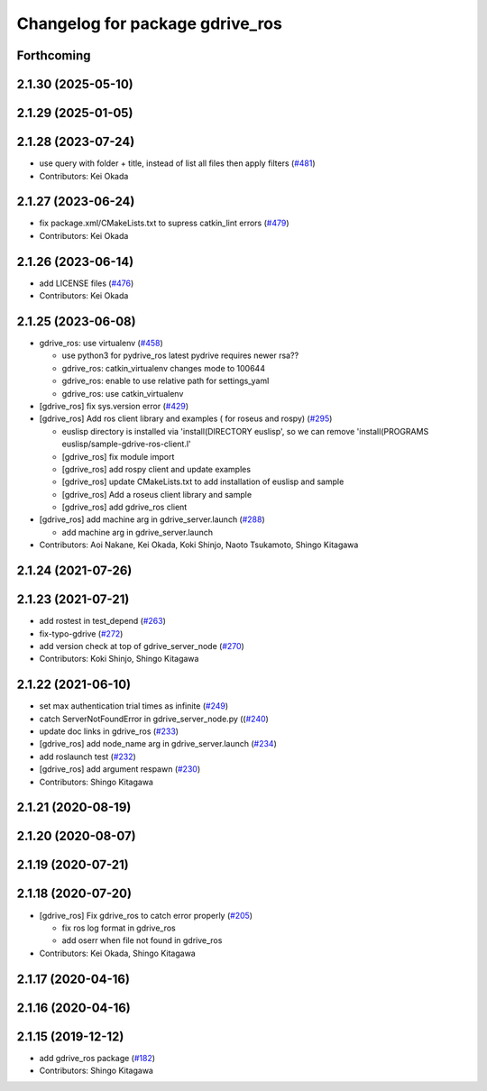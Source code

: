 ^^^^^^^^^^^^^^^^^^^^^^^^^^^^^^^^
Changelog for package gdrive_ros
^^^^^^^^^^^^^^^^^^^^^^^^^^^^^^^^

Forthcoming
-----------

2.1.30 (2025-05-10)
-------------------

2.1.29 (2025-01-05)
-------------------

2.1.28 (2023-07-24)
-------------------
* use query with folder + title, instead of list all files then apply filters (`#481 <https://github.com/jsk-ros-pkg/jsk_3rdparty/issues/481>`_)
* Contributors: Kei Okada

2.1.27 (2023-06-24)
-------------------
* fix package.xml/CMakeLists.txt to supress catkin_lint errors (`#479 <https://github.com/jsk-ros-pkg/jsk_3rdparty/issues/479>`_)
* Contributors: Kei Okada

2.1.26 (2023-06-14)
-------------------
* add LICENSE files (`#476 <https://github.com/jsk-ros-pkg/jsk_3rdparty/issues/476>`_)
* Contributors: Kei Okada

2.1.25 (2023-06-08)
-------------------
* gdrive_ros: use virtualenv (`#458 <https://github.com/jsk-ros-pkg/jsk_3rdparty/issues/458>`_)

  * use python3 for pydrive_ros
    latest pydrive requires newer rsa??
  * gdrive_ros: catkin_virtualenv changes mode to 100644
  * gdrive_ros: enable to use relative path for settings_yaml
  * gdrive_ros: use catkin_virtualenv

* [gdrive_ros] fix sys.version error (`#429 <https://github.com/jsk-ros-pkg/jsk_3rdparty/issues/429>`_)
* [gdrive_ros] Add ros client library and examples ( for roseus and rospy) (`#295 <https://github.com/jsk-ros-pkg/jsk_3rdparty/issues/295>`_)

  * euslisp directory is installed via 'install(DIRECTORY euslisp', so we can remove 'install(PROGRAMS euslisp/sample-gdrive-ros-client.l'
  * [gdrive_ros] fix module import
  * [gdrive_ros] add rospy client and update examples
  * [gdrive_ros] update CMakeLists.txt to add installation of euslisp and sample
  * [gdrive_ros] Add a roseus client library and sample
  * [gdrive_ros] add gdrive_ros client

* [gdrive_ros] add machine arg in gdrive_server.launch (`#288 <https://github.com/jsk-ros-pkg/jsk_3rdparty/issues/288>`_)

  * add machine arg in gdrive_server.launch

* Contributors: Aoi Nakane, Kei Okada, Koki Shinjo, Naoto Tsukamoto, Shingo Kitagawa

2.1.24 (2021-07-26)
-------------------

2.1.23 (2021-07-21)
-------------------
* add rostest in test_depend (`#263 <https://github.com/jsk-ros-pkg/jsk_3rdparty/issues/263>`_)
* fix-typo-gdrive (`#272 <https://github.com/jsk-ros-pkg/jsk_3rdparty/issues/272>`_)
* add version check at top of gdrive_server_node (`#270 <https://github.com/jsk-ros-pkg/jsk_3rdparty/issues/270>`_)

* Contributors: Koki Shinjo, Shingo Kitagawa

2.1.22 (2021-06-10)
-------------------
* set max authentication trial times as infinite (`#249 <https://github.com/jsk-ros-pkg/jsk_3rdparty/issues/249>`_)
* catch ServerNotFoundError in gdrive_server_node.py ((`#240 <https://github.com/jsk-ros-pkg/jsk_3rdparty/issues/240>`_)
* update doc links in gdrive_ros (`#233 <https://github.com/jsk-ros-pkg/jsk_3rdparty/issues/233>`_)
* [gdrive_ros] add node_name arg in gdrive_server.launch (`#234 <https://github.com/jsk-ros-pkg/jsk_3rdparty/issues/234>`_)
* add roslaunch test (`#232 <https://github.com/jsk-ros-pkg/jsk_3rdparty/issues/232>`_)
* [gdrive_ros] add argument respawn (`#230 <https://github.com/jsk-ros-pkg/jsk_3rdparty/issues/230>`_)

* Contributors: Shingo Kitagawa

2.1.21 (2020-08-19)
-------------------

2.1.20 (2020-08-07)
-------------------

2.1.19 (2020-07-21)
-------------------

2.1.18 (2020-07-20)
-------------------
* [gdrive_ros] Fix gdrive_ros to catch error properly (`#205 <https://github.com/jsk-ros-pkg/jsk_3rdparty/issues/205>`_)

  * fix ros log format in gdrive_ros
  * add oserr when file not found in gdrive_ros

* Contributors: Kei Okada, Shingo Kitagawa

2.1.17 (2020-04-16)
-------------------

2.1.16 (2020-04-16)
-------------------

2.1.15 (2019-12-12)
-------------------
* add gdrive_ros package (`#182 <https://github.com/jsk-ros-pkg/jsk_3rdparty/issues/182>`_)
* Contributors: Shingo Kitagawa
